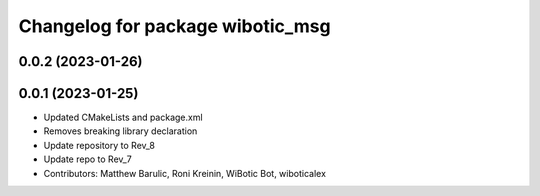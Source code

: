 ^^^^^^^^^^^^^^^^^^^^^^^^^^^^^^^^^
Changelog for package wibotic_msg
^^^^^^^^^^^^^^^^^^^^^^^^^^^^^^^^^

0.0.2 (2023-01-26)
------------------

0.0.1 (2023-01-25)
------------------
* Updated CMakeLists and package.xml
* Removes breaking library declaration
* Update repository to Rev_8
* Update repo to Rev_7
* Contributors: Matthew Barulic, Roni Kreinin, WiBotic Bot, wiboticalex
